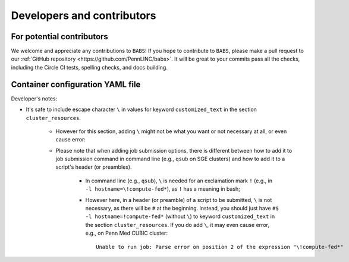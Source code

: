*****************************
Developers and contributors
*****************************

============================
For potential contributors
============================
We welcome and appreciate any contributions to ``BABS``!
If you hope to contribute to ``BABS``, please make a pull request to
our :ref:`GitHub repository <https://github.com/PennLINC/babs>`.
It will be great to your commits pass all the checks,
including the Circle CI tests, spelling checks, and docs building.

===================================
Container configuration YAML file
===================================
.. # currently we only support the option of "singularity_run"
.. # In the future, we might:
..     # Priority: cli_call > singularity_run > cli_options
..         # If anything provided at higher level, the lower levels will be ignored.

Developer's notes:

* It's safe to include escape character ``\`` in values for keyword ``customized_text``
  in the section ``cluster_resources``.

    * However for this section,
      adding ``\`` might not be what you want or not necessary at all, or even cause error:
    * Please note that when adding job submission options,
      there is different between how to add it to job submission command in command line
      (e.g., ``qsub`` on SGE clusters)
      and how to add it to a script's header (or preambles).

        * In command line (e.g., ``qsub``),
          ``\`` is needed for an exclamation mark ``!`` (e.g., in ``-l hostname=\!compute-fed*``),
          as ``!`` has a meaning in bash;
        * However here, in a header (or preamble) of a script to be submitted,
          ``\`` is not necessary, as there will be ``#`` at the beginning.
          Instead, you should just have ``#$ -l hostname=!compute-fed*`` (without ``\``) to keyword ``customized_text``
          in the section ``cluster_resources``. If you do add ``\``, it may even cause error,
          e.g., on Penn Med CUBIC cluster::

            Unable to run job: Parse error on position 2 of the expression "\!compute-fed*"
